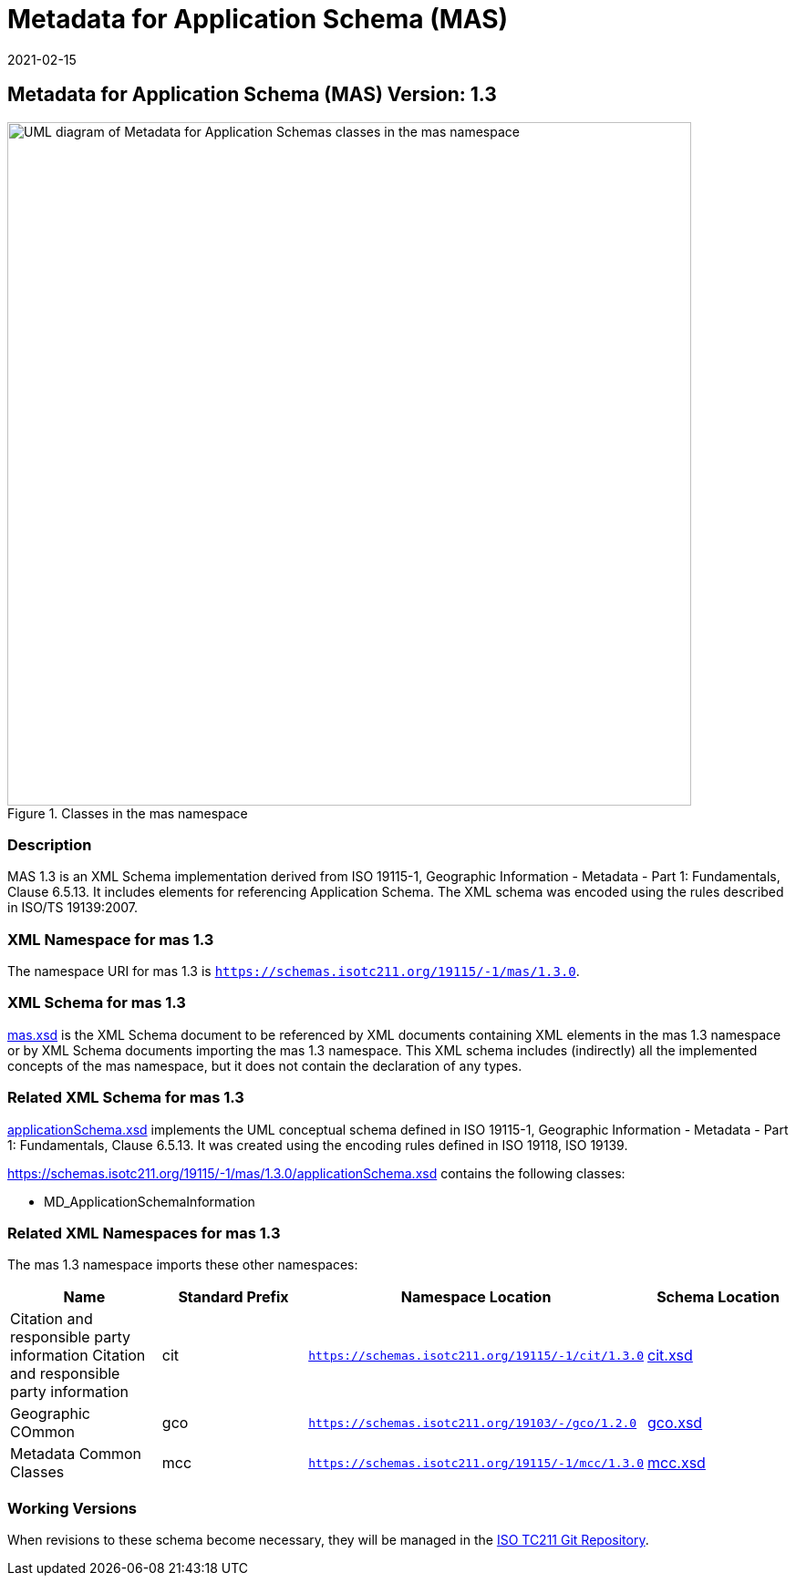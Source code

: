 ﻿= Metadata for Application Schema (MAS)
:edition: 1.3
:revdate: 2021-02-15

== Metadata for Application Schema (MAS) Version: 1.3

.Classes in the mas namespace
image::appSchemaClass.png[UML diagram of Metadata for Application Schemas classes in the mas namespace,750]

=== Description

MAS 1.3 is an XML Schema implementation derived from ISO 19115-1, Geographic
Information - Metadata - Part 1: Fundamentals, Clause 6.5.13. It includes elements
for referencing Application Schema. The XML schema was encoded using the rules
described in ISO/TS 19139:2007.

=== XML Namespace for mas 1.3

The namespace URI for mas 1.3 is `https://schemas.isotc211.org/19115/-1/mas/1.3.0`.

=== XML Schema for mas 1.3

https://schemas.isotc211.org/19115/-1/mas/1.3.0/mas.xsd[mas.xsd] is the XML Schema document to
be referenced by XML documents containing XML elements in the mas 1.3 namespace or by
XML Schema documents importing the mas 1.3 namespace. This XML schema includes
(indirectly) all the implemented concepts of the mas namespace, but it does not
contain the declaration of any types.

=== Related XML Schema for mas 1.3

https://schemas.isotc211.org/19115/-1/mas/1.3.0/applicationSchema.xsd[applicationSchema.xsd]
implements the UML conceptual schema defined in ISO 19115-1, Geographic Information -
Metadata - Part 1: Fundamentals, Clause 6.5.13. It was created using the encoding
rules defined in ISO 19118, ISO 19139.

https://schemas.isotc211.org/19115/-1/mas/1.3.0/applicationSchema.xsd contains the following classes:

* MD_ApplicationSchemaInformation

=== Related XML Namespaces for mas 1.3

The mas 1.3 namespace imports these other namespaces:

[%unnumbered]
[options=header,cols=4]
|===
| Name | Standard Prefix | Namespace Location | Schema Location

| Citation and responsible party information Citation and responsible party
information | cit |
`https://schemas.isotc211.org/19115/-1/cit/1.3.0` | https://schemas.isotc211.org/19115/-1/cit/1.3.0/cit.xsd[cit.xsd]
| Geographic COmmon | gco |
`https://schemas.isotc211.org/19103/-/gco/1.2.0` | https://schemas.isotc211.org/19103/-/gco/1.2/gco.xsd[gco.xsd]
| Metadata Common Classes | mcc |
`https://schemas.isotc211.org/19115/-1/mcc/1.3.0` | https://schemas.isotc211.org/19115/-1/mcc/1.3.0/mcc.xsd[mcc.xsd]
|===

=== Working Versions

When revisions to these schema become necessary, they will be managed in the
https://github.com/ISO-TC211/XML[ISO TC211 Git Repository].
